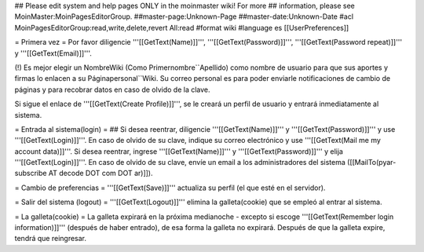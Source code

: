 ## Please edit system and help pages ONLY in the moinmaster wiki! For more
## information, please see MoinMaster:MoinPagesEditorGroup.
##master-page:Unknown-Page
##master-date:Unknown-Date
#acl MoinPagesEditorGroup:read,write,delete,revert All:read
#format wiki
#language es
[[UserPreferences]]

= Primera vez =
Por favor diligencie '''[[GetText(Name)]]''', '''[[GetText(Password)]]''', '''[[GetText(Password repeat)]]''' y '''[[GetText(Email)]]'''.

(!) Es mejor elegir un NombreWiki (Como Primernombre``Apellido) como nombre de usuario para que sus aportes y firmas lo enlacen a su  Páginapersonal``Wiki. Su correo personal es para poder enviarle notificaciones de cambio de páginas y para recobrar datos en caso de olvido de la clave.

Si sigue el enlace de '''[[GetText(Create Profile)]]''', se le creará un perfil de usuario y entrará inmediatamente al sistema.

= Entrada al sistema(login) =
## Si desea reentrar, diligencie '''[[GetText(Name)]]''' y '''[[GetText(Password)]]''' y use '''[[GetText(Login)]]'''. En caso de olvido de su clave, indique su correo electrónico y use '''[[GetText(Mail me my account data)]]'''.
Si desea reentrar, ingrese '''[[GetText(Name)]]''' y '''[[GetText(Password)]]''' y elija '''[[GetText(Login)]]'''. En caso de olvido de su clave, envíe un email a los administradores del sistema ([[MailTo(pyar-subscribe AT decode DOT com DOT ar)]]).

= Cambio de preferencias =
'''[[GetText(Save)]]''' actualiza su perfil (el que esté en el servidor).

= Salir del sistema (logout) =
'''[[GetText(Logout)]]''' elimina la galleta(cookie) que se empleó al entrar al sistema.

= La galleta(cookie) =
La galleta expirará en la próxima medianoche - excepto si escoge '''[[GetText(Remember login information)]]''' (después de haber entrado), de esa forma la galleta no expirará. Después de que la galleta expire, tendrá que reingresar.
